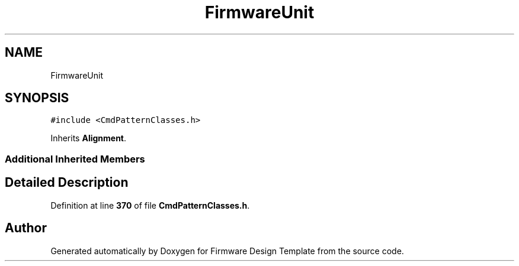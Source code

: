 .TH "FirmwareUnit" 3 "Tue May 24 2022" "Version 0.2" "Firmware Design Template" \" -*- nroff -*-
.ad l
.nh
.SH NAME
FirmwareUnit
.SH SYNOPSIS
.br
.PP
.PP
\fC#include <CmdPatternClasses\&.h>\fP
.PP
Inherits \fBAlignment\fP\&.
.SS "Additional Inherited Members"
.SH "Detailed Description"
.PP 
Definition at line \fB370\fP of file \fBCmdPatternClasses\&.h\fP\&.

.SH "Author"
.PP 
Generated automatically by Doxygen for Firmware Design Template from the source code\&.
